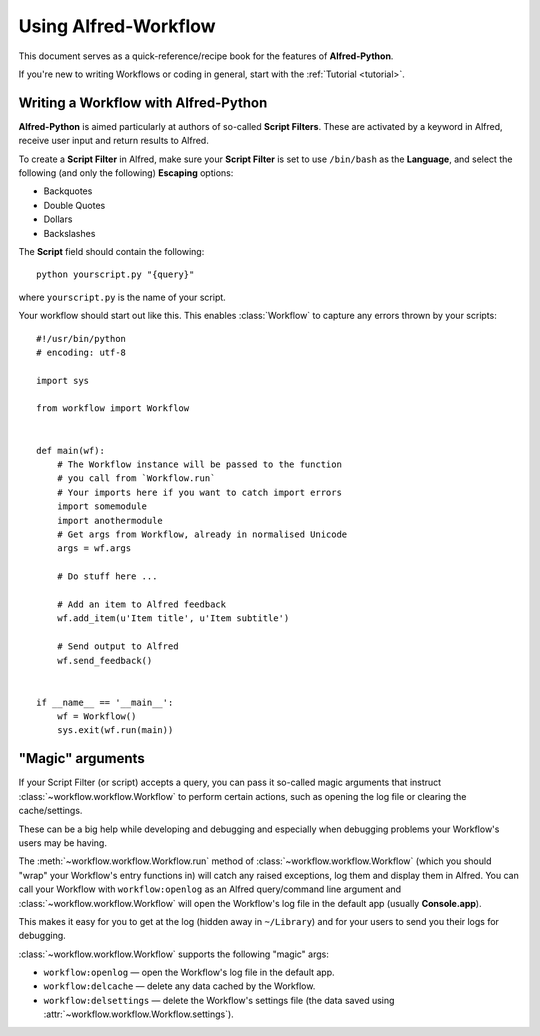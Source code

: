 
=========================
Using **Alfred-Workflow**
=========================

This document serves as a quick-reference/recipe book for the features of
**Alfred-Python**.

If you're new to writing Workflows or coding in general, start with the
:ref:`Tutorial <tutorial>`.

Writing a Workflow with **Alfred-Python**
-----------------------------------------

**Alfred-Python** is aimed particularly at authors of so-called
**Script Filters**. These are activated by a keyword in Alfred, receive
user input and return results to Alfred.

To create a **Script Filter** in Alfred, make sure your **Script Filter**
is set to use ``/bin/bash`` as the **Language**, and select the
following (and only the following) **Escaping** options:

- Backquotes
- Double Quotes
- Dollars
- Backslashes

The **Script** field should contain the following::

    python yourscript.py "{query}"


where ``yourscript.py`` is the name of your script.

Your workflow should start out like this. This enables :class:`Workflow`
to capture any errors thrown by your scripts::

    #!/usr/bin/python
    # encoding: utf-8

    import sys

    from workflow import Workflow


    def main(wf):
        # The Workflow instance will be passed to the function
        # you call from `Workflow.run`
        # Your imports here if you want to catch import errors
        import somemodule
        import anothermodule
        # Get args from Workflow, already in normalised Unicode
        args = wf.args

        # Do stuff here ...

        # Add an item to Alfred feedback
        wf.add_item(u'Item title', u'Item subtitle')

        # Send output to Alfred
        wf.send_feedback()


    if __name__ == '__main__':
        wf = Workflow()
        sys.exit(wf.run(main))


.. _magic-arguments:

"Magic" arguments
-----------------

If your Script Filter (or script) accepts a query, you can pass it so-called
magic arguments that instruct :class:`~workflow.workflow.Workflow` to perform
certain actions, such as opening the log file or clearing the cache/settings.

These can be a big help while developing and debugging and especially when
debugging problems your Workflow's users may be having.

The :meth:`~workflow.workflow.Workflow.run` method of
:class:`~workflow.workflow.Workflow` (which you should "wrap" your Workflow's
entry functions in) will catch any raised exceptions, log them and display
them in Alfred. You can call your Workflow with ``workflow:openlog`` as an
Alfred query/command line argument and :class:`~workflow.workflow.Workflow`
will open the Workflow's log file in the default app (usually **Console.app**).

This makes it easy for you to get at the log (hidden away in ``~/Library``) and
for your users to send you their logs for debugging.

:class:`~workflow.workflow.Workflow` supports the following "magic" args:

- ``workflow:openlog`` — open the Workflow's log file in the default app.
- ``workflow:delcache`` — delete any data cached by the Workflow.
- ``workflow:delsettings`` — delete the Workflow's settings file (the data saved using :attr:`~workflow.workflow.Workflow.settings`).